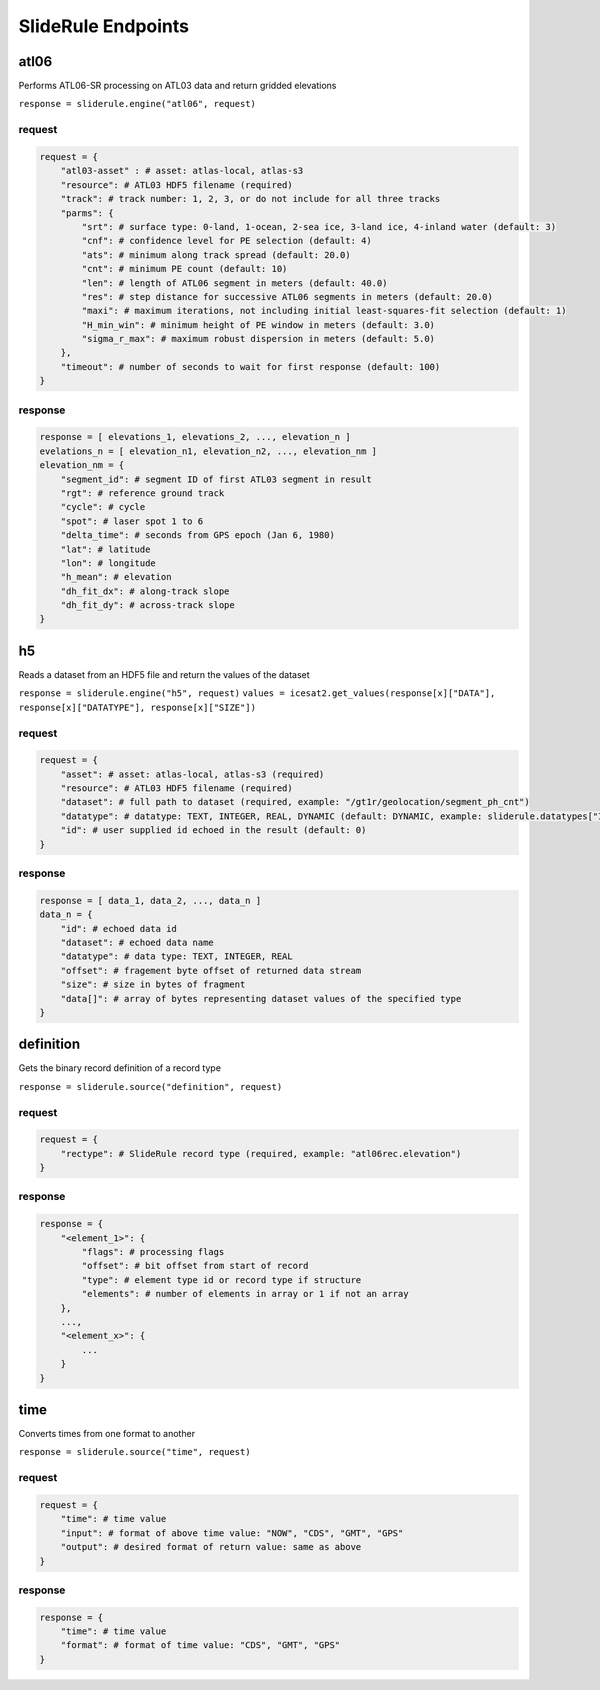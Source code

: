 ===================
SlideRule Endpoints
===================


atl06
#####

Performs ATL06-SR processing on ATL03 data and return gridded elevations

``response = sliderule.engine("atl06", request)``

request
-------

.. code-block:: python

    request = {
        "atl03-asset" : # asset: atlas-local, atlas-s3
        "resource": # ATL03 HDF5 filename (required)
        "track": # track number: 1, 2, 3, or do not include for all three tracks
        "parms": {
            "srt": # surface type: 0-land, 1-ocean, 2-sea ice, 3-land ice, 4-inland water (default: 3)
            "cnf": # confidence level for PE selection (default: 4)
            "ats": # minimum along track spread (default: 20.0)
            "cnt": # minimum PE count (default: 10)
            "len": # length of ATL06 segment in meters (default: 40.0)
            "res": # step distance for successive ATL06 segments in meters (default: 20.0)
            "maxi": # maximum iterations, not including initial least-squares-fit selection (default: 1)
            "H_min_win": # minimum height of PE window in meters (default: 3.0)
            "sigma_r_max": # maximum robust dispersion in meters (default: 5.0)
        },
        "timeout": # number of seconds to wait for first response (default: 100)
    }

response
--------

.. code-block:: python

    response = [ elevations_1, elevations_2, ..., elevation_n ]
    evelations_n = [ elevation_n1, elevation_n2, ..., elevation_nm ]
    elevation_nm = {
        "segment_id": # segment ID of first ATL03 segment in result
        "rgt": # reference ground track
        "cycle": # cycle
        "spot": # laser spot 1 to 6
        "delta_time": # seconds from GPS epoch (Jan 6, 1980)
        "lat": # latitude
        "lon": # longitude
        "h_mean": # elevation
        "dh_fit_dx": # along-track slope
        "dh_fit_dy": # across-track slope
    }


h5
##

Reads a dataset from an HDF5 file and return the values of the dataset

``response = sliderule.engine("h5", request)``
``values = icesat2.get_values(response[x]["DATA"], response[x]["DATATYPE"], response[x]["SIZE"])``

request
-------

.. code-block:: python

    request = {
        "asset": # asset: atlas-local, atlas-s3 (required)
        "resource": # ATL03 HDF5 filename (required)
        "dataset": # full path to dataset (required, example: "/gt1r/geolocation/segment_ph_cnt")
        "datatype": # datatype: TEXT, INTEGER, REAL, DYNAMIC (default: DYNAMIC, example: sliderule.datatypes["INTEGER"])
        "id": # user supplied id echoed in the result (default: 0)
    }

response
--------

.. code-block:: python

    response = [ data_1, data_2, ..., data_n ]
    data_n = {
        "id": # echoed data id
        "dataset": # echoed data name
        "datatype": # data type: TEXT, INTEGER, REAL
        "offset": # fragement byte offset of returned data stream
        "size": # size in bytes of fragment
        "data[]": # array of bytes representing dataset values of the specified type
    }


definition
##########

Gets the binary record definition of a record type

``response = sliderule.source("definition", request)``

request
-------

.. code-block:: python

    request = {
        "rectype": # SlideRule record type (required, example: "atl06rec.elevation")
    }

response
--------

.. code-block:: python

    response = {
        "<element_1>": {
            "flags": # processing flags
            "offset": # bit offset from start of record
            "type": # element type id or record type if structure
            "elements": # number of elements in array or 1 if not an array
        },
        ...,
        "<element_x>": {
            ...
        }
    }


time
####

Converts times from one format to another

``response = sliderule.source("time", request)``

request
-------

.. code-block:: python

    request = {
        "time": # time value
        "input": # format of above time value: "NOW", "CDS", "GMT", "GPS"
        "output": # desired format of return value: same as above
    }

response
--------

.. code-block:: python

    response = {
        "time": # time value
        "format": # format of time value: "CDS", "GMT", "GPS"
    }

